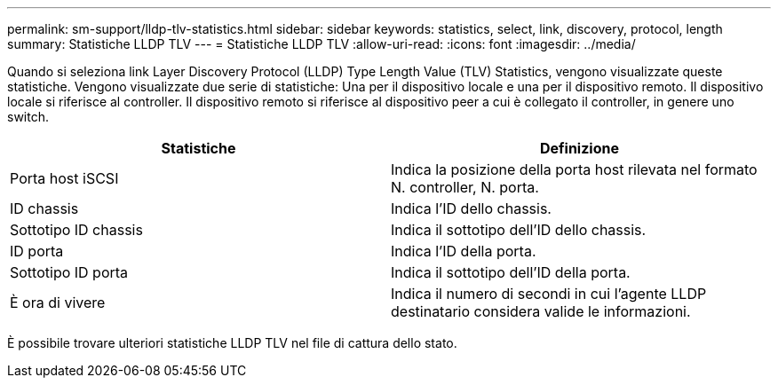 ---
permalink: sm-support/lldp-tlv-statistics.html 
sidebar: sidebar 
keywords: statistics, select, link, discovery, protocol, length 
summary: Statistiche LLDP TLV 
---
= Statistiche LLDP TLV
:allow-uri-read: 
:icons: font
:imagesdir: ../media/


Quando si seleziona link Layer Discovery Protocol (LLDP) Type Length Value (TLV) Statistics, vengono visualizzate queste statistiche. Vengono visualizzate due serie di statistiche: Una per il dispositivo locale e una per il dispositivo remoto. Il dispositivo locale si riferisce al controller. Il dispositivo remoto si riferisce al dispositivo peer a cui è collegato il controller, in genere uno switch.

[cols="2*"]
|===
| Statistiche | Definizione 


 a| 
Porta host iSCSI
 a| 
Indica la posizione della porta host rilevata nel formato N. controller, N. porta.



 a| 
ID chassis
 a| 
Indica l'ID dello chassis.



 a| 
Sottotipo ID chassis
 a| 
Indica il sottotipo dell'ID dello chassis.



 a| 
ID porta
 a| 
Indica l'ID della porta.



 a| 
Sottotipo ID porta
 a| 
Indica il sottotipo dell'ID della porta.



 a| 
È ora di vivere
 a| 
Indica il numero di secondi in cui l'agente LLDP destinatario considera valide le informazioni.

|===
È possibile trovare ulteriori statistiche LLDP TLV nel file di cattura dello stato.
